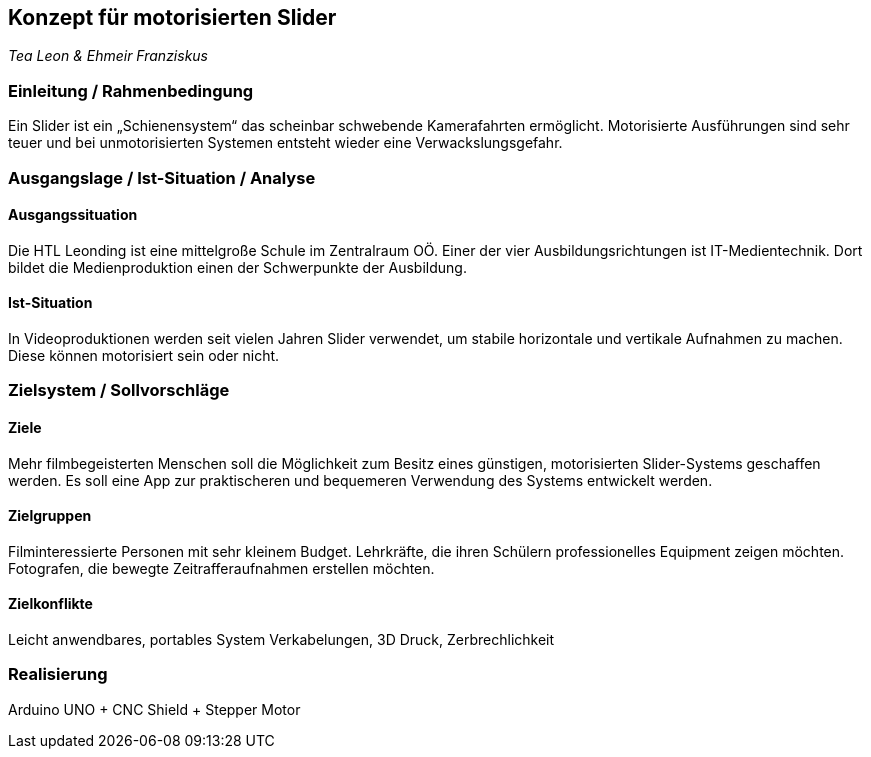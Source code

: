 == Konzept für motorisierten Slider

_Tea Leon & Ehmeir Franziskus_

=== Einleitung / Rahmenbedingung

Ein Slider ist ein „Schienensystem“ das scheinbar schwebende
Kamerafahrten ermöglicht. Motorisierte Ausführungen sind sehr teuer und
bei unmotorisierten Systemen entsteht wieder eine Verwackslungsgefahr.

=== Ausgangslage / Ist-Situation / Analyse

==== Ausgangssituation

Die HTL Leonding ist eine mittelgroße Schule im Zentralraum OÖ. Einer der vier Ausbildungsrichtungen ist IT-Medientechnik. Dort bildet die Medienproduktion einen der Schwerpunkte der Ausbildung.

==== Ist-Situation

In Videoproduktionen werden seit vielen Jahren Slider verwendet, um
stabile horizontale und vertikale Aufnahmen zu machen. Diese können
motorisiert sein oder nicht.

=== Zielsystem / Sollvorschläge

==== Ziele

Mehr filmbegeisterten Menschen soll die Möglichkeit zum Besitz eines günstigen, motorisierten Slider-Systems geschaffen werden.
Es soll eine App zur praktischeren und bequemeren Verwendung des Systems entwickelt werden.

==== Zielgruppen

Filminteressierte Personen mit sehr kleinem Budget.
Lehrkräfte, die ihren Schülern professionelles Equipment zeigen möchten.
Fotografen, die bewegte Zeitrafferaufnahmen erstellen möchten. 

==== Zielkonflikte

Leicht anwendbares, portables System 
Verkabelungen, 3D Druck, Zerbrechlichkeit

=== Realisierung

Arduino UNO + CNC Shield + Stepper Motor
